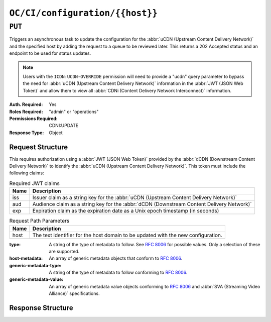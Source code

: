 ..
..
.. Licensed under the Apache License, Version 2.0 (the "License");
.. you may not use this file except in compliance with the License.
.. You may obtain a copy of the License at
..
..     http://www.apache.org/licenses/LICENSE-2.0
..
.. Unless required by applicable law or agreed to in writing, software
.. distributed under the License is distributed on an "AS IS" BASIS,
.. WITHOUT WARRANTIES OR CONDITIONS OF ANY KIND, either express or implied.
.. See the License for the specific language governing permissions and
.. limitations under the License.
..

.. _to-api-oc-fci-configuration-host:

********************************
``OC/CI/configuration/{{host}}``
********************************

``PUT``
=======
Triggers an asynchronous task to update the configuration for the :abbr:`uCDN (Upstream Content Delivery Network)` and the specified host by adding the request to a queue to be reviewed later. This returns a 202 Accepted status and an endpoint to be used for status updates.

.. note:: Users with the ``ICDN:UCDN-OVERRIDE`` permission will need to provide a "ucdn" query parameter to bypass the need for :abbr:`uCDN (Upstream Content Delivery Network)` information in the :abbr:`JWT (JSON Web Token)` and allow them to view all :abbr:`CDNi (Content Delivery Network Interconnect)` information.

:Auth. Required: Yes
:Roles Required: "admin" or "operations"
:Permissions Required: CDNI:UPDATE
:Response Type:  Object

Request Structure
-----------------
This requires authorization using a :abbr:`JWT (JSON Web Token)` provided by the :abbr:`dCDN (Downstream Content Delivery Network)` to identify the :abbr:`uCDN (Upstream Content Delivery Network)`. This token must include the following claims:

.. table:: Required JWT claims

	+-----------------+--------------------------------------------------------------------------------------------------------------------+
	|    Name         | Description                                                                                                        |
	+=================+====================================================================================================================+
	|      iss        | Issuer claim as a string key for the :abbr:`uCDN (Upstream Content Delivery Network)`                              |
	+-----------------+--------------------------------------------------------------------------------------------------------------------+
	|      aud        | Audience claim as a string key for the :abbr:`dCDN (Downstream Content Delivery Network)`                          |
	+-----------------+--------------------------------------------------------------------------------------------------------------------+
	|      exp        | Expiration claim as the expiration date as a Unix epoch timestamp (in seconds)                                     |
	+-----------------+--------------------------------------------------------------------------------------------------------------------+

.. table:: Request Path Parameters

	+-------+-----------------------------------------------------------------------------------+
	| Name  |                 Description                                                       |
	+=======+===================================================================================+
	|  host | The text identifier for the host domain to be updated with the new configuration. |
	+-------+-----------------------------------------------------------------------------------+

:type: A string of the type of metadata to follow. See :rfc:`8006` for possible values. Only a selection of these are supported.
:host-metadata: An array of generic metadata objects that conform to :rfc:`8006`.
:generic-metadata-type: A string of the type of metadata to follow conforming to :rfc:`8006`.
:generic-metadata-value: An array of generic metadata value objects conforming to :rfc:`8006` and :abbr:`SVA (Streaming Video Alliance)` specifications.

.. code-block:: http
	:caption: Example /OC/CI/configuration Request

	PUT /api/4.0/oc/ci/configuration/example.com HTTP/1.1
	Host: trafficops.infra.ciab.test
	User-Agent: curl/7.47.0
	Accept: */*
	Cookie: mojolicious=...
	Content-Length: 181
	Content-Type: application/json

	{
		"type": "MI.HostMetadata",
		"host-metadata": [
			{
				"generic-metadata-type": "MI.RequestedCapacityLimits",
				"generic-metadata-value": {
					"requested-limits": [
						{
							"limit-type": "egress",
							"limit-value": 20000,
							"footprints": [
								{
									"footprint-type": "ipv4cidr",
									"footprint-value": [
										"127.0.0.1",
										"127.0.0.2"
									]
								}
							]
						}
					]
				}
			}
		]
	}

Response Structure
------------------

.. code-block:: http
	:caption: Response Example

	HTTP/1.1 202 Accepted
	Content-Type: application/json

	{ "alerts": [
		{
			"text": "CDNi configuration update request received. Status updates can be found here: /api/4.0/async_status/1",
			"level": "success"
		}
	]}

